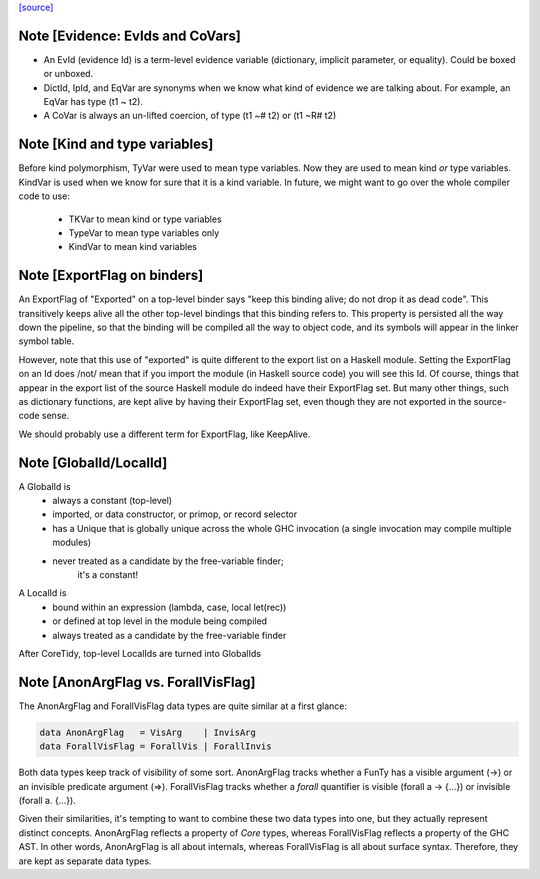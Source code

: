 `[source] <https://gitlab.haskell.org/ghc/ghc/tree/master/compiler/basicTypes/Var.hs>`_

Note [Evidence: EvIds and CoVars]
~~~~~~~~~~~~~~~~~~~~~~~~~~~~~~~~~~~~
* An EvId (evidence Id) is a term-level evidence variable
  (dictionary, implicit parameter, or equality). Could be boxed or unboxed.

* DictId, IpId, and EqVar are synonyms when we know what kind of
  evidence we are talking about.  For example, an EqVar has type (t1 ~ t2).

* A CoVar is always an un-lifted coercion, of type (t1 ~# t2) or (t1 ~R# t2)



Note [Kind and type variables]
~~~~~~~~~~~~~~~~~~~~~~~~~~~~~~
Before kind polymorphism, TyVar were used to mean type variables. Now
they are used to mean kind *or* type variables. KindVar is used when we
know for sure that it is a kind variable. In future, we might want to
go over the whole compiler code to use:
   - TKVar   to mean kind or type variables
   - TypeVar to mean         type variables only
   - KindVar to mean kind         variables




Note [ExportFlag on binders]
~~~~~~~~~~~~~~~~~~~~~~~~~~~~~~~
An ExportFlag of "Exported" on a top-level binder says "keep this
binding alive; do not drop it as dead code".  This transitively
keeps alive all the other top-level bindings that this binding refers
to.  This property is persisted all the way down the pipeline, so that
the binding will be compiled all the way to object code, and its
symbols will appear in the linker symbol table.

However, note that this use of "exported" is quite different to the
export list on a Haskell module.  Setting the ExportFlag on an Id does
/not/ mean that if you import the module (in Haskell source code) you
will see this Id.  Of course, things that appear in the export list
of the source Haskell module do indeed have their ExportFlag set.
But many other things, such as dictionary functions, are kept alive
by having their ExportFlag set, even though they are not exported
in the source-code sense.

We should probably use a different term for ExportFlag, like
KeepAlive.



Note [GlobalId/LocalId]
~~~~~~~~~~~~~~~~~~~~~~~
A GlobalId is
  * always a constant (top-level)
  * imported, or data constructor, or primop, or record selector
  * has a Unique that is globally unique across the whole
    GHC invocation (a single invocation may compile multiple modules)
  * never treated as a candidate by the free-variable finder;
        it's a constant!

A LocalId is
  * bound within an expression (lambda, case, local let(rec))
  * or defined at top level in the module being compiled
  * always treated as a candidate by the free-variable finder

After CoreTidy, top-level LocalIds are turned into GlobalIds


Note [AnonArgFlag vs. ForallVisFlag]
~~~~~~~~~~~~~~~~~~~~~~~~~~~~~~~~~~~~
The AnonArgFlag and ForallVisFlag data types are quite similar at a first
glance:

.. code-block:: haskell

  data AnonArgFlag   = VisArg    | InvisArg
  data ForallVisFlag = ForallVis | ForallInvis

Both data types keep track of visibility of some sort. AnonArgFlag tracks
whether a FunTy has a visible argument (->) or an invisible predicate argument
(=>). ForallVisFlag tracks whether a `forall` quantifier is visible
(forall a -> {...}) or invisible (forall a. {...}).

Given their similarities, it's tempting to want to combine these two data types
into one, but they actually represent distinct concepts. AnonArgFlag reflects a
property of *Core* types, whereas ForallVisFlag reflects a property of the GHC
AST. In other words, AnonArgFlag is all about internals, whereas ForallVisFlag
is all about surface syntax. Therefore, they are kept as separate data types.

